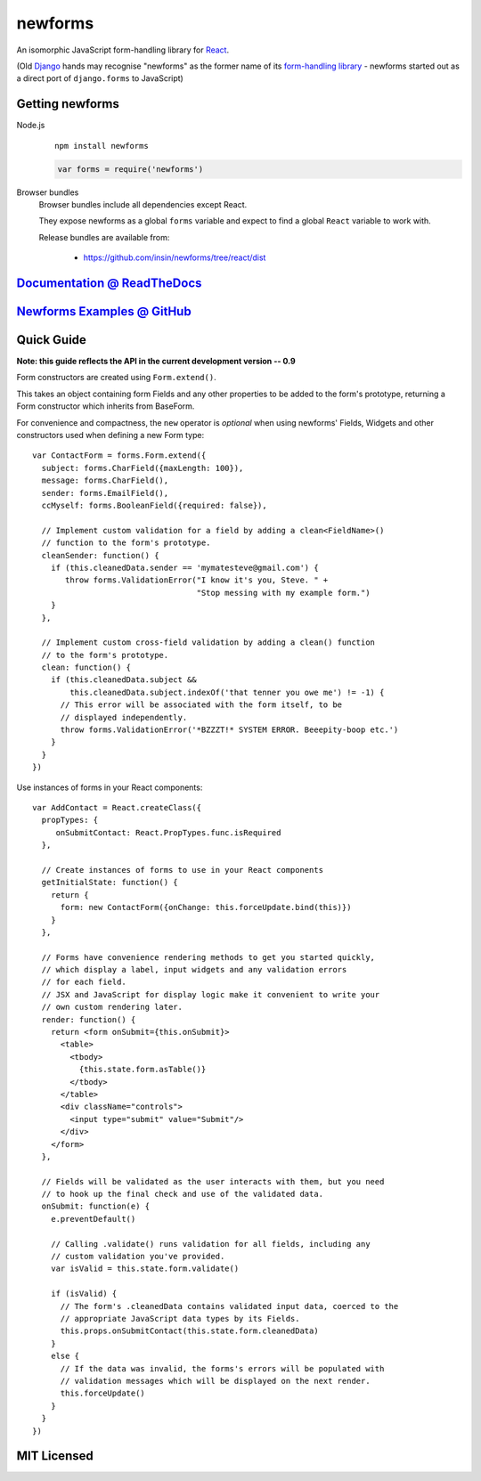 ========================
newforms |travis_status|
========================

.. |travis_status| image:: https://secure.travis-ci.org/insin/newforms.png
   :target: http://travis-ci.org/insin/newforms

An isomorphic JavaScript form-handling library for `React`_.

(Old `Django`_ hands may recognise "newforms" as the former name of its
`form-handling library`_ - newforms started out as a direct port of
``django.forms`` to JavaScript)

.. _`React`: http://facebook.github.io/react/
.. _`Django`: http://www.djangoproject.com
.. _`form-handling library`: http://docs.djangoproject.com/en/dev/topics/forms/

Getting newforms
================

Node.js
   ::

      npm install newforms

   .. code-block:: javascript

      var forms = require('newforms')

Browser bundles
   Browser bundles include all dependencies except React.

   They expose newforms as a global ``forms`` variable and expect to find a
   global ``React`` variable to work with.

   Release bundles are available from:

      * https://github.com/insin/newforms/tree/react/dist

`Documentation @ ReadTheDocs`_
==============================

`Newforms Examples @ GitHub`_
=============================

.. _`Documentation @ ReadTheDocs`: http://newforms.readthedocs.org
.. _`Newforms Examples @ GitHub`: https://github.com/insin/newforms-examples

Quick Guide
===========

**Note: this guide reflects the API in the current development version -- 0.9**

Form constructors are created using ``Form.extend()``.

This takes an object containing form Fields and any other properties to be added
to the form's prototype, returning a Form constructor which inherits from
BaseForm.

For convenience and compactness, the ``new`` operator is *optional* when
using newforms' Fields, Widgets and other constructors used when defining a new
Form type::

   var ContactForm = forms.Form.extend({
     subject: forms.CharField({maxLength: 100}),
     message: forms.CharField(),
     sender: forms.EmailField(),
     ccMyself: forms.BooleanField({required: false}),

     // Implement custom validation for a field by adding a clean<FieldName>()
     // function to the form's prototype.
     cleanSender: function() {
       if (this.cleanedData.sender == 'mymatesteve@gmail.com') {
          throw forms.ValidationError("I know it's you, Steve. " +
                                      "Stop messing with my example form.")
       }
     },

     // Implement custom cross-field validation by adding a clean() function
     // to the form's prototype.
     clean: function() {
       if (this.cleanedData.subject &&
           this.cleanedData.subject.indexOf('that tenner you owe me') != -1) {
         // This error will be associated with the form itself, to be
         // displayed independently.
         throw forms.ValidationError('*BZZZT!* SYSTEM ERROR. Beeepity-boop etc.')
       }
     }
   })

Use instances of forms in your React components::

   var AddContact = React.createClass({
     propTypes: {
        onSubmitContact: React.PropTypes.func.isRequired
     },

     // Create instances of forms to use in your React components
     getInitialState: function() {
       return {
         form: new ContactForm({onChange: this.forceUpdate.bind(this)})
       }
     },

     // Forms have convenience rendering methods to get you started quickly,
     // which display a label, input widgets and any validation errors
     // for each field.
     // JSX and JavaScript for display logic make it convenient to write your
     // own custom rendering later.
     render: function() {
       return <form onSubmit={this.onSubmit}>
         <table>
           <tbody>
             {this.state.form.asTable()}
           </tbody>
         </table>
         <div className="controls">
           <input type="submit" value="Submit"/>
         </div>
       </form>
     },

     // Fields will be validated as the user interacts with them, but you need
     // to hook up the final check and use of the validated data.
     onSubmit: function(e) {
       e.preventDefault()

       // Calling .validate() runs validation for all fields, including any
       // custom validation you've provided.
       var isValid = this.state.form.validate()

       if (isValid) {
         // The form's .cleanedData contains validated input data, coerced to the
         // appropriate JavaScript data types by its Fields.
         this.props.onSubmitContact(this.state.form.cleanedData)
       }
       else {
         // If the data was invalid, the forms's errors will be populated with
         // validation messages which will be displayed on the next render.
         this.forceUpdate()
       }
     }
   })

MIT Licensed
============
